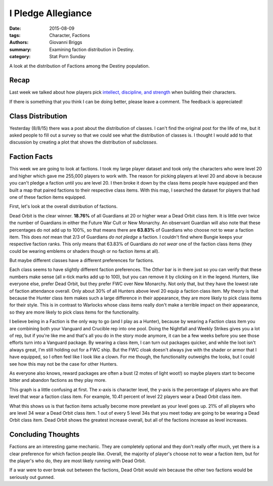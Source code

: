 I Pledge Allegiance
===============================================
:date: 2015-08-09
:tags: Character, Factions
:authors: Giovanni Briggs
:summary: Examining faction distribution in Destiny.
:category: Stat Porn Sunday

A look at the distribution of Factions among the Destiny population.

Recap
-------
Last week we talked about how players pick `intellect, discipline, and strength <https://www.reddit.com/r/DestinyTheGame/comments/3fiuwn/stat_porn_sunday_who_needs_strength_when_you_have/>`_ when building their characters.

If there is something that you think I can be doing better, please leave a comment.
The feedback is appreciated!

Class Distribution
---------------------
Yesterday (8/8/15) there was a post about the distribution of classes.  
I can't find the original post for the life of me, but it asked people to fill out a survey so that we could see what the distribution of classes is.
I thought I would add to that discussion by creating a plot that shows the distribution of *subclasses*.

.. html::
    <div class="plotContainer">
        <h4 class="text-center">Subclass Distribution</h4>
        <div id="SubclassDistribution">
            <svg></svg>
            <script src='../pages/fullPlots/characterData/javascripts/SubclassDistribution.js'></script>
        </div>
    </div>

Faction Facts
---------------------
This week we are going to look at factions.
I took my large player dataset and took only the characters who were level 20 and higher which gave me 255,000 players to work with.  
The reason for picking players at level 20 and above is because you can't pledge a faction until you are level 20.
I then broke it down by the class items people have equipped and then built a map that paired factions to their respective class items.
With this map, I searched the dataset for players that had one of these faction items equipped.

First, let's look at the overall distribution of factions.

.. html::
    <div class="plotContainer">
        <h4 class="text-center">Faction Distribution</h4>
        <div id="FactionBreakdown">
            <svg></svg>
            <script src='../pages/fullPlots/characterData/javascripts/FactionBreakdown.js'></script>
        </div>
    </div>

Dead Orbit is the clear winner.  **18.76%** of all Guardians at 20 or higher wear a Dead Orbit class item.
It is little over twice the number of Guardians in either the Future War Cult or New Monarchy.
An observant Guardian will also note that these percentages do not add up to 100%, so that means there are **63.83%** of Guardians who choose not to wear a faction item.
This does *not* mean that 2/3 of Guardians *do not pledge* a faction.
I couldn't find where Bungie keeps your respective faction ranks.  This only means that 63.83% of Guardians *do not wear* one of the faction class items (they could be wearing emblems or shaders though or no faction items at all).

But maybe different classes have a different preferences for factions.

.. html::
    <div class="plotContainer">
        <h4 class="text-center">Faction Distribution by Class</h4>
        <div id="FactionBreakdownByClass">
            <svg></svg>
            <script src='../pages/fullPlots/characterData/javascripts/FactionBreakdownByClass.js'></script>
        </div>
    </div>

Each class seems to have slightly different faction preferences.
The *Other* bar is in there just so you can verify that these numbers make sense (all x-tick marks add up to 100), but you can remove it by clicking on it in the legend.
Hunters, like everyone else, prefer Dead Orbit, but they prefer FWC over New Monarchy.
Not only that, but they have the lowest rate of faction attendance overall.  
Only about 30% of all Hunters above level 20 equip a faction class item.
My theory is that because the Hunter class item makes such a large difference in their appearance, they are more likely to pick class items for their style.
This is in contrast to Warlocks whose class items really don't make a terrible impact on their appearance, so they are more likely to pick class items for the functionality.

I believe being in a Faction is the only way to go (and I play as a Hunter), because by wearing a Faction class item you are combining both your Vanguard and Crucible rep into one pool.
Doing the Nightfall and Weekly Strikes gives you a lot of rep, but if you're like me and that's all you do in the story mode anymore, it can be a few weeks before you see those efforts turn into a Vanguard package.
By wearing a class item, I can turn out packages quicker, and while the loot isn't always great, I'm still holding out for a FWC ship.
But the FWC cloak doesn't always jive with the shader or armor that I have equipped, so I often feel like I look like a clown.  
For me though, the functionality outweighs the looks, but I could see how this may not be the case for other Hunters.

As everyone also knows, reward packages are often a bust (2 motes of light woot!) so maybe players start to become bitter and abandon factions as they play more.

.. html::
    <div class="plotContainer">
        <h4 class="text-center">Faction Distribution by Level</h4>
        <div id="FactionBreakdownByLevel">
            <svg></svg>
            <script src='../pages/fullPlots/characterData/javascripts/FactionBreakdownByLevel.js'></script>
        </div>
    </div>

This graph is a little confusing at first.
The x-axis is character level, the y-axis is the percentage of players who are that level that wear a faction class item.
For example, 10.41 percent of level 22 players wear a Dead Orbit class item.

What this shows us is that faction items actually become more prevelant as your level goes up.  21% of all players who are level 34 wear a Dead Orbit class item.
1 out of every 5 level 34s that you meet today are going to be wearing a Dead Orbit class item.
Dead Orbit shows the greatest increase overall, but all of the factions increase as level increases.

Concluding Thoughts
---------------------
Factions are an interesting game mechanic.  
They are completely optional and they don't really offer much, yet there is a clear preference for which faction people like.
Overall, the majority of player's choose not to wear a faction item, but for the player's who do, they are most likely running with Dead Orbit.

If a war were to ever break out between the factions, Dead Orbit would win because the other two factions would be seriously out gunned.